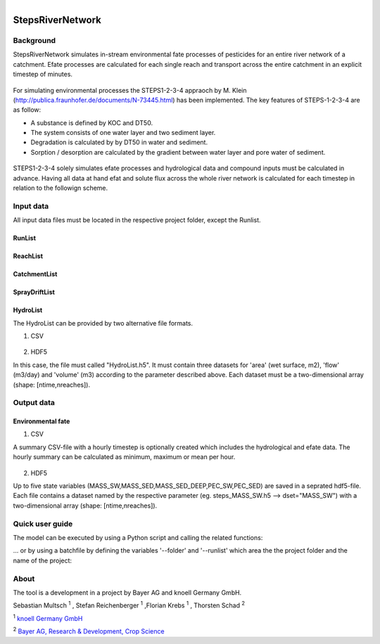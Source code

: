 .. model documentation master file, created by
   sphinx-quickstart on Tue May 29 16:01:42 2018.
   You can adapt this file completely to your liking, but it should at least
   contain the root `toctree` directive. 

.. figure:: /_static/logo.png
	:width: 7.5cm
	:height: 3cm
	:figclass: align-right

**StepsRiverNetwork**
******************************


Background
==================

StepsRiverNetwork simulates in-stream environmental fate processes of pesticides for
an entire river network of a catchment. Efate processes are calculated for each single 
reach and transport across the entire catchment in an explicit timestep of minutes.

.. figure:: /_static/concept.png
    :align: center
    :figclass: align-center 

For simulating environmental processes the
STEPS1-2-3-4 appraoch by M. Klein (http://publica.fraunhofer.de/documents/N-73445.html) has been implemented. The key features of STEPS-1-2-3-4 are as follow:

* A substance is defined by KOC and DT50.
* The system consists of one water layer and two sediment layer.
* Degradation is calculated by by DT50 in water and sediment.
* Sorption / desorption are calculated by the gradient between water layer and pore water of sediment.

.. figure:: /_static/concept_steps1234.png
    :align: center
    :figclass: align-center 


STEPS1-2-3-4 solely simulates efate processes and hydrological data and compound inputs must be calculated in advance. Having all data at hand efat and solute flux across the whole river network is calculated for each timestep in relation to the followign scheme.

.. figure:: /_static/concept_steps1234_processes.png
    :align: center
    :figclass: align-center 



Input data
==================

All input data files must be located in the respective project folder, except the Runlist.


RunList
-------------------------------

.. figure:: /_static/data_input_RunList.png
    :align: center
    :figclass: align-center 

ReachList
-------------------------------

.. figure:: /_static/data_input_ReachList.png
    :align: center
    :figclass: align-center 

CatchmentList
-------------------------------

.. figure:: /_static/data_input_CatchmentList.png
    :align: center
    :figclass: align-center 

SprayDriftList
-------------------------------

.. figure:: /_static/data_input_SprayDriftList.png
    :align: center
    :figclass: align-center 

HydroList
-------------------------------

The HydroList can be provided by two alternative file formats.

1) CSV

.. figure:: /_static/data_input_reach.png
    :align: center
    :figclass: align-center 

2) HDF5

In this case, the file must called "HydroList.h5". It must contain
three datasets for 'area' (wet surface, m2),
'flow' (m3/day) and 'volume' (m3) according to the parameter described above. Each dataset
must be  a two-dimensional array (shape: [ntime,nreaches]).



Output data
==================

Environmental fate
-------------------------------

1) CSV

A summary CSV-file with a hourly timestep is optionally created which includes the
hydrological and efate data. The hourly summary can be calculated as minimum, maximum or
mean per hour.

.. figure:: /_static/data_output_reach.png
    :align: center
    :figclass: align-center 


2) HDF5

Up to five state variables (MASS_SW,MASS_SED,MASS_SED_DEEP,PEC_SW,PEC_SED)
are saved in a seprated hdf5-file. Each file contains a dataset named by the respective 
parameter (eg. steps_MASS_SW.h5 --> dset="MASS_SW") with a two-dimensional array 
(shape: [ntime,nreaches]).					   

Quick user guide
==================

The model can be executed by using a Python script and calling the related functions:

.. code-block:: python
  :linenos:

  import os
  import argparse
  from pathlib import Path
  from RunFactory import RunFactory

  def get_fdir(subfolder):
    """
    Return current working directoy and add subfolder to path.
    """
    fdir = os.path.abspath(os.path.join(
                    os.path.dirname(Path(__file__).parent),
                    *subfolder))
    return fdir

  FLAGS = None

  if __name__ == "__main__":
    
    # get command line arguments or use default
    parser = argparse.ArgumentParser()
    parser.add_argument('--folder',type=str, default=get_fdir(["projects"]),
                        help='Path of project folder.')
    parser.add_argument('--runlist',type=str,default='',
                        help='Name of model run')
    FLAGS, unparsed = parser.parse_known_args()

    # create run factory
    runfactory = RunFactory(FLAGS.folder,FLAGS.runlist)
     
    # setup model runs
    runfactory.setup()
    
    # conduct simulations
    runfactory.run(printres=False)




... or by using a batchfile by defining the variables '--folder' and '--runlist' which 
area the the project folder and the name of the project:

.. code-block:: bash
  :linenos:

  @echo off
  set script=%cd%/bin/main.py
  set python=%cd%/bin/Python/python.exe
  call %python% %script% --folder c:/projects/test/ --runlist testrun
  pause


About
==================

The tool is a development in a project by Bayer AG and knoell Germany GmbH.


Sebastian Multsch :sup:`1` , Stefan Reichenberger :sup:`1` ,Florian Krebs :sup:`1` , Thorsten Schad :sup:`2` 

:sup:`1` `knoell Germany GmbH <https://www.knoellconsult.com/enf>`_ 

:sup:`2` `Bayer AG, Research & Development, Crop Science <https://www.cropscience.bayer.de/>`_ 
